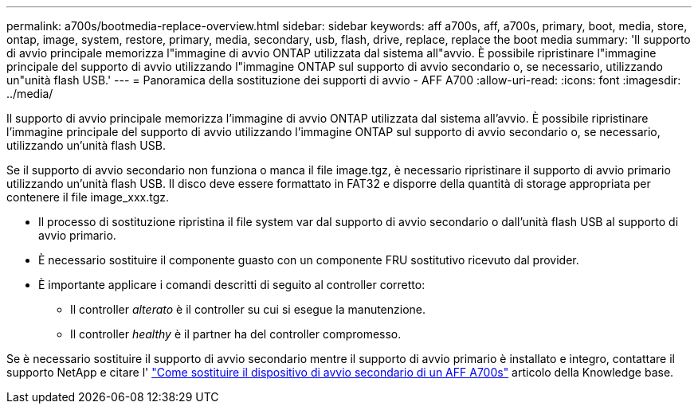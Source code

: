 ---
permalink: a700s/bootmedia-replace-overview.html 
sidebar: sidebar 
keywords: aff a700s, aff, a700s, primary, boot, media, store, ontap, image, system, restore, primary, media, secondary, usb, flash, drive, replace, replace the boot media 
summary: 'Il supporto di avvio principale memorizza l"immagine di avvio ONTAP utilizzata dal sistema all"avvio. È possibile ripristinare l"immagine principale del supporto di avvio utilizzando l"immagine ONTAP sul supporto di avvio secondario o, se necessario, utilizzando un"unità flash USB.' 
---
= Panoramica della sostituzione dei supporti di avvio - AFF A700
:allow-uri-read: 
:icons: font
:imagesdir: ../media/


[role="lead"]
Il supporto di avvio principale memorizza l'immagine di avvio ONTAP utilizzata dal sistema all'avvio. È possibile ripristinare l'immagine principale del supporto di avvio utilizzando l'immagine ONTAP sul supporto di avvio secondario o, se necessario, utilizzando un'unità flash USB.

Se il supporto di avvio secondario non funziona o manca il file image.tgz, è necessario ripristinare il supporto di avvio primario utilizzando un'unità flash USB. Il disco deve essere formattato in FAT32 e disporre della quantità di storage appropriata per contenere il file image_xxx.tgz.

* Il processo di sostituzione ripristina il file system var dal supporto di avvio secondario o dall'unità flash USB al supporto di avvio primario.
* È necessario sostituire il componente guasto con un componente FRU sostitutivo ricevuto dal provider.
* È importante applicare i comandi descritti di seguito al controller corretto:
+
** Il controller _alterato_ è il controller su cui si esegue la manutenzione.
** Il controller _healthy_ è il partner ha del controller compromesso.




Se è necessario sostituire il supporto di avvio secondario mentre il supporto di avvio primario è installato e integro, contattare il supporto NetApp e citare l' https://kb.netapp.com/on-prem/ontap/OHW/OHW-KBs/How_to_replace_the_secondary_boot_device_of_an_a700s["Come sostituire il dispositivo di avvio secondario di un AFF A700s"^] articolo della Knowledge base.
